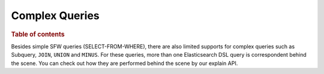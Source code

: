 
===============
Complex Queries
===============

.. rubric:: Table of contents

.. contents::
   :local:
   :depth: 2

Besides simple SFW queries (SELECT-FROM-WHERE), there are also limited supports for complex queries such as Subquery, ``JOIN``, ``UNION`` and ``MINUS``. For these queries, more than one Elasticsearch DSL query is correspondent behind the scene. You can check out how they are performed behind the scene by our explain API.


